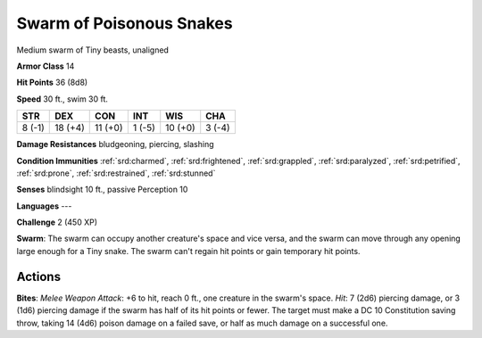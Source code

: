 
.. _srd:swarm-of-poisonous-snakes:

Swarm of Poisonous Snakes
-------------------------

Medium swarm of Tiny beasts, unaligned

**Armor Class** 14

**Hit Points** 36 (8d8)

**Speed** 30 ft., swim 30 ft.

+----------+-----------+-----------+----------+-----------+----------+
| STR      | DEX       | CON       | INT      | WIS       | CHA      |
+==========+===========+===========+==========+===========+==========+
| 8 (-1)   | 18 (+4)   | 11 (+0)   | 1 (-5)   | 10 (+0)   | 3 (-4)   |
+----------+-----------+-----------+----------+-----------+----------+

**Damage Resistances** bludgeoning, piercing, slashing

**Condition Immunities** :ref:`srd:charmed`, :ref:`srd:frightened`, :ref:`srd:grappled`, :ref:`srd:paralyzed`,
:ref:`srd:petrified`, :ref:`srd:prone`, :ref:`srd:restrained`, :ref:`srd:stunned`

**Senses** blindsight 10 ft., passive Perception 10

**Languages** ---

**Challenge** 2 (450 XP)

**Swarm**: The swarm can occupy another creature's space and vice versa,
and the swarm can move through any opening large enough for a Tiny
snake. The swarm can't regain hit points or gain temporary hit points.

Actions
~~~~~~~~~~~~~~~~~~~~~~~~~~~~~~~~~

**Bites**: *Melee Weapon Attack*: +6 to hit, reach 0 ft., one creature
in the swarm's space. *Hit*: 7 (2d6) piercing damage, or 3 (1d6)
piercing damage if the swarm has half of its hit points or fewer. The
target must make a DC 10 Constitution saving throw, taking 14 (4d6)
poison damage on a failed save, or half as much damage on a successful
one.
